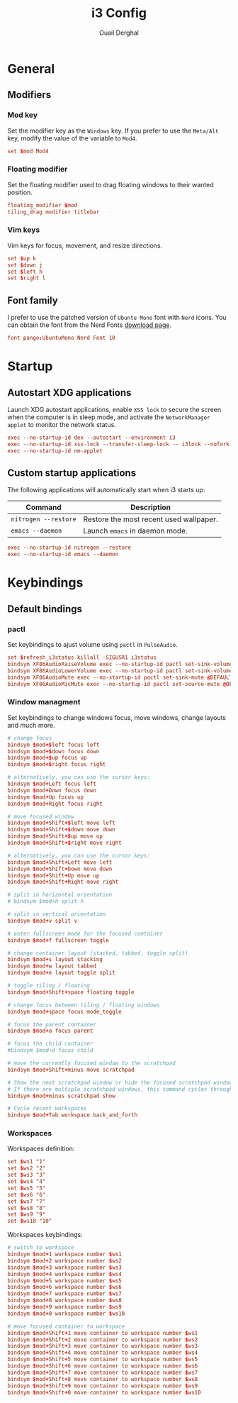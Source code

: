 #+title: i3 Config
#+author: Ouail Derghal
#+property: header-args :tangle config.xyz
#+auto_tangle: t

* General
** Modifiers
*** Mod key
Set the modifier key as the =Windows= key. If you prefer to use the =Meta/Alt= key, modify the value of the variable to =Mod4=.

#+begin_src conf
set $mod Mod4
#+end_src

*** Floating modifier
Set the floating modifier used to drag floating windows to their wanted position.

#+begin_src conf
floating_modifier $mod
tiling_drag modifier titlebar
#+end_src

*** Vim keys
Vim keys for focus, movement, and resize directions.

# the arrows is not convenient
#+begin_src conf
set $up k
set $down j
set $left h
set $right l
#+end_src

** Font family
I prefer to use the patched version of =Ubuntu Mono= font with =Nerd= icons. You can obtain the font from the Nerd Fonts [[https://www.nerdfonts.com/font-downloads][download page]].

#+begin_src conf
font pango:UbuntuMono Nerd Font 10
#+end_src

* Startup
** Autostart XDG applications
Launch XDG autostart applications, enable =XSS lock= to secure the screen when the computer is in sleep mode, and activate the =NetworkManager applet= to monitor the network status.

#+begin_src conf
exec --no-startup-id dex --autostart --environment i3
exec --no-startup-id xss-lock --transfer-sleep-lock -- i3lock --nofork
exec --no-startup-id nm-applet
#+end_src

** Custom startup applications
The following applications will automatically start when i3 starts up:
|----------------------+-----------------------------------------|
| Command              | Description                             |
|----------------------+-----------------------------------------|
| =nitrogen --restore= | Restore the most recent used wallpaper. |
| =emacs --daemon=     | Launch =emacs= in daemon mode.          |
|----------------------+-----------------------------------------|

#+begin_src conf
exec --no-startup-id nitrogen --restore
exec --no-startup-id emacs --daemon
#+end_src

* Keybindings
** Default bindings
*** pactl
Set keybindings to ajust volume using =pactl= in =PulseAudio=.

#+begin_src conf
set $refresh_i3status killall -SIGUSR1 i3status
bindsym XF86AudioRaiseVolume exec --no-startup-id pactl set-sink-volume @DEFAULT_SINK@ +10% && $refresh_i3status
bindsym XF86AudioLowerVolume exec --no-startup-id pactl set-sink-volume @DEFAULT_SINK@ -10% && $refresh_i3status
bindsym XF86AudioMute exec --no-startup-id pactl set-sink-mute @DEFAULT_SINK@ toggle && $refresh_i3status
bindsym XF86AudioMicMute exec --no-startup-id pactl set-source-mute @DEFAULT_SOURCE@ toggle && $refresh_i3status
#+end_src

*** Window managment
Set keybindings to change windows focus, move windows, change layouts and much more.

#+begin_src conf
# change focus
bindsym $mod+$left focus left
bindsym $mod+$down focus down
bindsym $mod+$up focus up
bindsym $mod+$right focus right

# alternatively, you can use the cursor keys:
bindsym $mod+Left focus left
bindsym $mod+Down focus down
bindsym $mod+Up focus up
bindsym $mod+Right focus right

# move focused window
bindsym $mod+Shift+$left move left
bindsym $mod+Shift+$down move down
bindsym $mod+Shift+$up move up
bindsym $mod+Shift+$right move right

# alternatively, you can use the cursor keys:
bindsym $mod+Shift+Left move left
bindsym $mod+Shift+Down move down
bindsym $mod+Shift+Up move up
bindsym $mod+Shift+Right move right

# split in horizontal orientation
# bindsym $mod+h split h

# split in vertical orientation
bindsym $mod+v split v

# enter fullscreen mode for the focused container
bindsym $mod+f fullscreen toggle

# change container layout (stacked, tabbed, toggle split)
bindsym $mod+s layout stacking
bindsym $mod+w layout tabbed
bindsym $mod+e layout toggle split

# toggle tiling / floating
bindsym $mod+Shift+space floating toggle

# change focus between tiling / floating windows
bindsym $mod+space focus mode_toggle

# focus the parent container
bindsym $mod+a focus parent

# focus the child container
#bindsym $mod+d focus child

# move the currently focused window to the scratchpad
bindsym $mod+Shift+minus move scratchpad

# Show the next scratchpad window or hide the focused scratchpad window.
# If there are multiple scratchpad windows, this command cycles through them.
bindsym $mod+minus scratchpad show

# Cycle recent workspaces
bindsym $mod+Tab workspace back_and_forth
#+end_src

*** Workspaces
Workspaces definition:

#+begin_src conf
set $ws1 "1"
set $ws2 "2"
set $ws3 "3"
set $ws4 "4"
set $ws5 "5"
set $ws6 "6"
set $ws7 "7"
set $ws8 "8"
set $ws9 "9"
set $ws10 "10"
#+end_src

Workspaces keybindings:

#+begin_src conf
# switch to workspace
bindsym $mod+1 workspace number $ws1
bindsym $mod+2 workspace number $ws2
bindsym $mod+3 workspace number $ws3
bindsym $mod+4 workspace number $ws4
bindsym $mod+5 workspace number $ws5
bindsym $mod+6 workspace number $ws6
bindsym $mod+7 workspace number $ws7
bindsym $mod+8 workspace number $ws8
bindsym $mod+9 workspace number $ws9
bindsym $mod+0 workspace number $ws10

# move focused container to workspace
bindsym $mod+Shift+1 move container to workspace number $ws1
bindsym $mod+Shift+2 move container to workspace number $ws2
bindsym $mod+Shift+3 move container to workspace number $ws3
bindsym $mod+Shift+4 move container to workspace number $ws4
bindsym $mod+Shift+5 move container to workspace number $ws5
bindsym $mod+Shift+6 move container to workspace number $ws6
bindsym $mod+Shift+7 move container to workspace number $ws7
bindsym $mod+Shift+8 move container to workspace number $ws8
bindsym $mod+Shift+9 move container to workspace number $ws9
bindsym $mod+Shift+0 move container to workspace number $ws10
#+end_src
